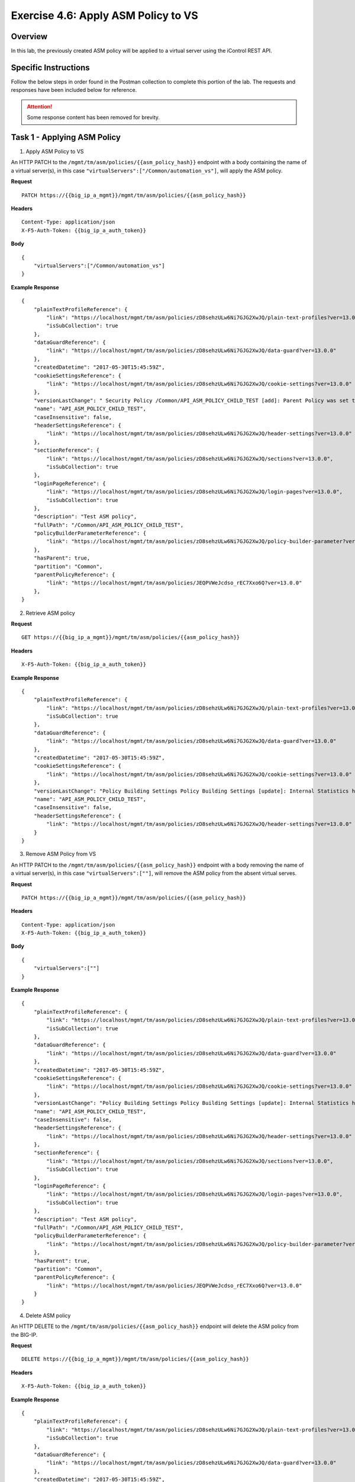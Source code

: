 Exercise 4.6: Apply ASM Policy to VS
----------------------------------------

Overview
~~~~~~~~~~~~~~~~~~~~~~~~~~~~~~~~~~~~~~~~~~~~~~~~~~~~~

In this lab, the previously created ASM policy will be applied to a virtual server using the iControl REST API.

Specific Instructions
~~~~~~~~~~~~~~~~~~~~~~~~~~~~~~~~~~~~~~~~~~~~~~~~~~~~~

Follow the below steps in order found in the Postman collection to complete this portion of the lab.  The requests and responses have been included below for reference.

.. ATTENTION:: Some response content has been removed for brevity.

Task 1 - Applying ASM Policy
~~~~~~~~~~~~~~~~~~~~~~~~~~~~~~~~~~~~~~~~~~~~~~~~~~~~~

1. Apply ASM Policy to VS

An HTTP PATCH to the ``/mgmt/tm/asm/policies/{{asm_policy_hash}}`` endpoint with a body containing the name of a virtual server(s), in this case ``"virtualServers":["/Common/automation_vs"]``, will apply the ASM policy.

**Request**

::

    PATCH https://{{big_ip_a_mgmt}}/mgmt/tm/asm/policies/{{asm_policy_hash}}

**Headers**

::

    Content-Type: application/json
    X-F5-Auth-Token: {{big_ip_a_auth_token}}

**Body**

::

    {
        "virtualServers":["/Common/automation_vs"]
    }

**Example Response**

::

    {
        "plainTextProfileReference": {
            "link": "https://localhost/mgmt/tm/asm/policies/zD8sehzULw6Ni7GJG2XwJQ/plain-text-profiles?ver=13.0.0",
            "isSubCollection": true
        },
        "dataGuardReference": {
            "link": "https://localhost/mgmt/tm/asm/policies/zD8sehzULw6Ni7GJG2XwJQ/data-guard?ver=13.0.0"
        },
        "createdDatetime": "2017-05-30T15:45:59Z",
        "cookieSettingsReference": {
            "link": "https://localhost/mgmt/tm/asm/policies/zD8sehzULw6Ni7GJG2XwJQ/cookie-settings?ver=13.0.0"
        },
        "versionLastChange": " Security Policy /Common/API_ASM_POLICY_CHILD_TEST [add]: Parent Policy was set to /Common/API_ASM_POLICY_TEST.\nType was set to Security.\nEncoding Selected was set to true.\nApplication Language was set to utf-8.\nCase Sensitivity was set to Case Sensitive.\nSecurity Policy Description was set to Fundamental Policy.\nLearning Mode was set to Automatic.\nActive was set to false.\nDifferentiate between HTTP and HTTPS URLs was set to Protocol Specific.\nPolicy Name was set to /Common/API_ASM_POLICY_CHILD_TEST.\nEnforcement Mode was set to Blocking. { audit: policy = /Common/API_ASM_POLICY_CHILD_TEST, username = admin, client IP = 192.168.2.112 }",
        "name": "API_ASM_POLICY_CHILD_TEST",
        "caseInsensitive": false,
        "headerSettingsReference": {
            "link": "https://localhost/mgmt/tm/asm/policies/zD8sehzULw6Ni7GJG2XwJQ/header-settings?ver=13.0.0"
        },
        "sectionReference": {
            "link": "https://localhost/mgmt/tm/asm/policies/zD8sehzULw6Ni7GJG2XwJQ/sections?ver=13.0.0",
            "isSubCollection": true
        },
        "loginPageReference": {
            "link": "https://localhost/mgmt/tm/asm/policies/zD8sehzULw6Ni7GJG2XwJQ/login-pages?ver=13.0.0",
            "isSubCollection": true
        },
        "description": "Test ASM policy",
        "fullPath": "/Common/API_ASM_POLICY_CHILD_TEST",
        "policyBuilderParameterReference": {
            "link": "https://localhost/mgmt/tm/asm/policies/zD8sehzULw6Ni7GJG2XwJQ/policy-builder-parameter?ver=13.0.0"
        },
        "hasParent": true,
        "partition": "Common",
        "parentPolicyReference": {
            "link": "https://localhost/mgmt/tm/asm/policies/JEQPVWeJcdso_rEC7Xxo6Q?ver=13.0.0"
        },
    }

2. Retrieve ASM policy

**Request**

::

    GET https://{{big_ip_a_mgmt}}/mgmt/tm/asm/policies/{{asm_policy_hash}}

**Headers**

::

    X-F5-Auth-Token: {{big_ip_a_auth_token}}

**Example Response**

::

    {
        "plainTextProfileReference": {
            "link": "https://localhost/mgmt/tm/asm/policies/zD8sehzULw6Ni7GJG2XwJQ/plain-text-profiles?ver=13.0.0",
            "isSubCollection": true
        },
        "dataGuardReference": {
            "link": "https://localhost/mgmt/tm/asm/policies/zD8sehzULw6Ni7GJG2XwJQ/data-guard?ver=13.0.0"
        },
        "createdDatetime": "2017-05-30T15:45:59Z",
        "cookieSettingsReference": {
            "link": "https://localhost/mgmt/tm/asm/policies/zD8sehzULw6Ni7GJG2XwJQ/cookie-settings?ver=13.0.0"
        },
        "versionLastChange": "Policy Building Settings Policy Building Settings [update]: Internal Statistics have been updated { audit: policy = /Common/API_ASM_POLICY_CHILD_TEST, component = Policy Builder }",
        "name": "API_ASM_POLICY_CHILD_TEST",
        "caseInsensitive": false,
        "headerSettingsReference": {
            "link": "https://localhost/mgmt/tm/asm/policies/zD8sehzULw6Ni7GJG2XwJQ/header-settings?ver=13.0.0"
        }
    }

3. Remove ASM Policy from VS

An HTTP PATCH to the ``/mgmt/tm/asm/policies/{{asm_policy_hash}}`` endpoint with a body removing the name of a virtual server(s), in this case ``"virtualServers":[""]``, will remove the ASM policy from the absent virtual serves.

**Request**

::

    PATCH https://{{big_ip_a_mgmt}}/mgmt/tm/asm/policies/{{asm_policy_hash}}

**Headers**

::

    Content-Type: application/json
    X-F5-Auth-Token: {{big_ip_a_auth_token}}

**Body**

::

    {
        "virtualServers":[""]
    }

**Example Response**

::

    {
        "plainTextProfileReference": {
            "link": "https://localhost/mgmt/tm/asm/policies/zD8sehzULw6Ni7GJG2XwJQ/plain-text-profiles?ver=13.0.0",
            "isSubCollection": true
        },
        "dataGuardReference": {
            "link": "https://localhost/mgmt/tm/asm/policies/zD8sehzULw6Ni7GJG2XwJQ/data-guard?ver=13.0.0"
        },
        "createdDatetime": "2017-05-30T15:45:59Z",
        "cookieSettingsReference": {
            "link": "https://localhost/mgmt/tm/asm/policies/zD8sehzULw6Ni7GJG2XwJQ/cookie-settings?ver=13.0.0"
        },
        "versionLastChange": "Policy Building Settings Policy Building Settings [update]: Internal Statistics have been updated { audit: policy = /Common/API_ASM_POLICY_CHILD_TEST, component = Policy Builder }",
        "name": "API_ASM_POLICY_CHILD_TEST",
        "caseInsensitive": false,
        "headerSettingsReference": {
            "link": "https://localhost/mgmt/tm/asm/policies/zD8sehzULw6Ni7GJG2XwJQ/header-settings?ver=13.0.0"
        },
        "sectionReference": {
            "link": "https://localhost/mgmt/tm/asm/policies/zD8sehzULw6Ni7GJG2XwJQ/sections?ver=13.0.0",
            "isSubCollection": true
        },
        "loginPageReference": {
            "link": "https://localhost/mgmt/tm/asm/policies/zD8sehzULw6Ni7GJG2XwJQ/login-pages?ver=13.0.0",
            "isSubCollection": true
        },
        "description": "Test ASM policy",
        "fullPath": "/Common/API_ASM_POLICY_CHILD_TEST",
        "policyBuilderParameterReference": {
            "link": "https://localhost/mgmt/tm/asm/policies/zD8sehzULw6Ni7GJG2XwJQ/policy-builder-parameter?ver=13.0.0"
        },
        "hasParent": true,
        "partition": "Common",
        "parentPolicyReference": {
            "link": "https://localhost/mgmt/tm/asm/policies/JEQPVWeJcdso_rEC7Xxo6Q?ver=13.0.0"
        }
    }

4. Delete ASM policy

An HTTP DELETE to the ``/mgmt/tm/asm/policies/{{asm_policy_hash}}`` endpoint will delete the ASM policy from the BIG-IP.

**Request**

::

    DELETE https://{{big_ip_a_mgmt}}/mgmt/tm/asm/policies/{{asm_policy_hash}}

**Headers**

::

    X-F5-Auth-Token: {{big_ip_a_auth_token}}

**Example Response**

::

    {
        "plainTextProfileReference": {
            "link": "https://localhost/mgmt/tm/asm/policies/zD8sehzULw6Ni7GJG2XwJQ/plain-text-profiles?ver=13.0.0",
            "isSubCollection": true
        },
        "dataGuardReference": {
            "link": "https://localhost/mgmt/tm/asm/policies/zD8sehzULw6Ni7GJG2XwJQ/data-guard?ver=13.0.0"
        },
        "createdDatetime": "2017-05-30T15:45:59Z",
        "cookieSettingsReference": {
            "link": "https://localhost/mgmt/tm/asm/policies/zD8sehzULw6Ni7GJG2XwJQ/cookie-settings?ver=13.0.0"
        },
        "versionLastChange": "Policy Building Settings Policy Building Settings [update]: Internal Statistics have been updated { audit: policy = /Common/API_ASM_POLICY_CHILD_TEST, component = Policy Builder }",
        "name": "API_ASM_POLICY_CHILD_TEST",
        "caseInsensitive": false,
        "headerSettingsReference": {
            "link": "https://localhost/mgmt/tm/asm/policies/zD8sehzULw6Ni7GJG2XwJQ/header-settings?ver=13.0.0"
        }
    }
